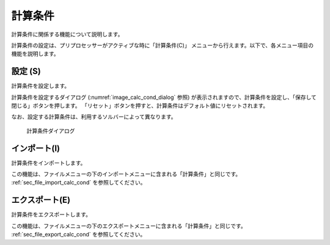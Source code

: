 .. _sec_calc_cond:

計算条件
==========================


計算条件に関係する機能について説明します。

計算条件の設定は、プリプロセッサーがアクティブな時に「計算条件(C)」
メニューから行えます。以下で、各メニュー項目の機能を説明します。

設定 (S)
--------------
計算条件を設定します。

計算条件を設定するダイアログ (:numref:`image_calc_cond_dialog` 参照)
が表示されますので、計算条件を設定し、「保存して閉じる」ボタンを押します。
「リセット」ボタンを押すと、計算条件はデフォルト値にリセットされます。

なお、設定する計算条件は、利用するソルバーによって異なります。

.. _image_calc_cond_dialog:

.. figure:: images/calc_cond_dialog.png
   :width: 360pt

   計算条件ダイアログ

インポート(I)
--------------

計算条件をインポートします。

この機能は、ファイルメニューの下のインポートメニューに含まれる「計算条件」と同じです。
:ref:`sec_file_import_calc_cond`
を参照してください。

エクスポート(E)
------------------

計算条件をエクスポートします。

この機能は、ファイルメニューの下のエクスポートメニューに含まれる「計算条件」と同じです。
:ref:`sec_file_export_calc_cond` を参照してください。
